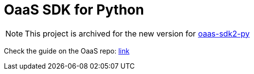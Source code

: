 # OaaS SDK for Python

NOTE: This project is archived for the new version for https://github.com/hpcclab/oaas-sdk2-py[oaas-sdk2-py]

Check the guide on the OaaS repo: https://github.com/hpcclab/OaaS/blob/main/doc/FUNCTION_GUIDE.adoc[link]
